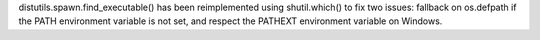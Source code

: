 distutils.spawn.find_executable() has been reimplemented using
shutil.which() to fix two issues: fallback on os.defpath if the PATH
environment variable is not set, and respect the PATHEXT environment
variable on Windows.
